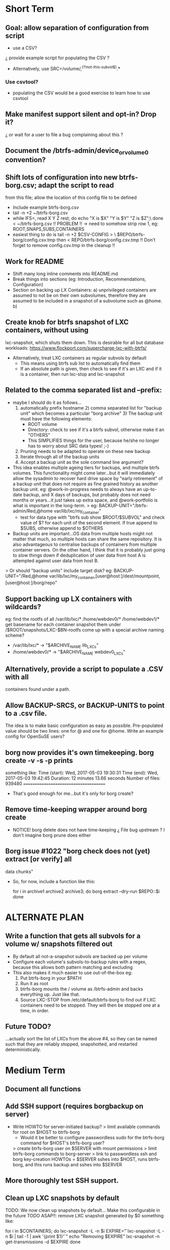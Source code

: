 * Short Term
** Goal: allow separation of configuration from script
   - use a CSV?
   ¿ provide example script for populating the CSV ?
   - Alternatively, use SRC=/volume/,^(?!not-this-subvol$).*
*** Use csvtool?
   - populating the CSV would be a good exercise to learn how to
     use csvtool
** Make manifest support silent and opt-in? Drop it?
   ¿ or wait for a user to file a bug complaining about this ?
** Document the /btrfs-admin/device_or_volume0 convention?
** Shift lots of configuration into new btrfs-borg.csv; adapt the script to read
  from this file; allow the location of this config file to be defined
    - Include example btrfs-borg.csv
    - tail -n +2 ~/btrfs-borg.csv
    - while IFS=, read X Y Z rest; do echo "X is $X" "Y is $Y" "Z is $Z";\
          done < ~/btrfs-borg.csv
       !! PROBLEM !! -> need to somehow strip row 1, eg:
              ROOT,SNAPS,SUBS,CONTAINERS
    - easiest thing to do is tail -n +2 $CSV-CONFIG > \
          $REPO/btrfs-borg/config.csv.tmp
      then < REPO/btrfs-borg/config.csv.tmp
       !! Don't forget to remove config.csv.tmp in the cleanup !!
** Work for README
    - Shift many long inline comments into README.md
    - Break things into sections (eg: Introduction, Recommendations,
      Configuration)
    - Section on backing up LX Containers: a) unprivileged containers are
      assumed to not be on their own subvolumes, therefore they are assumed to
      be included in a snapshot of a subvolume such as @home.  b) 
** Create knob for btrfs snapshot of LXC containers, without using
  lxc-snapshot, which shuts them down.  This is desirable for all but
  database workloads:
  https://www.flockport.com/supercharge-lxc-with-btrfs/
    - Alternatively, treat LXC containers as regular subvols by default
      * This means using btrfs sub list to automatically find them
      * If an absolute path is given, then check to see if it's an LXC
        and if it is a container, then run lxc-stop and lxc-snapshot
** Related to the comma separated list and --prefix:
   - maybe I should do it as follows...
     1) automatically prefix hostname  2) comma separated list for
      "backup unit" which becomes a particular "borg archive"  3)
      The backup unit must have the following elements:
      - ROOT volume
      - Directory: check to see if it's a btrfs subvol, otherwise make
        it an "OTHERS"
      - This SIMPLIFIES things for the user, because he/she no longer
        has to worry about SRC data types! ;-)
     4) Pruning needs to be adapted to operate on these new backup
     5) Iterate through all of the backup units
     6) Accept a backup unit as the sole command line argument?         
   - This idea enables multiple ageing tiers for backups, and multiple
     btrfs volumes.  This functionality might come later...but it
     will immediately allow the sysadmin to recover hard drive space
     by "early retirement" of a backup unit that does not require as fine
     grained history as another backup unit.  eg: @work-in-progress
     needs to always have an up-to-date backup, and X days of backups,
     but probably does not need months or years...it just takes up
     extra space, and @work-portfolio is what is important in the long-term.
     > eg: BACKUP-UNIT="/btrfs-admin/Red,@home var/lib/lxc/my_container"
       - test for data type with "btrfs sub show $ROOT/$SUBVOL" and check
         value of $? for each unit of the second element.  If true
         append to $SUBS, otherwise append to $OTHERS
   - Backup units are important...OS data from multiple hosts might
     not matter that much, so multiple hosts can share the same
     repository.  It is also advantageous to centralise backups of
     containers from multiple container servers.  On the other hand,
     I think that it is probably just going to slow things down if
     deduplication of user data from host A is attempted against user
     data from host B.
   > Or should "backup units" include target disk?
     eg: BACKUP-UNIT="/Red,@home var/lib/lxc/my_container,[user@host:]/dest/mountpoint,[user@host:]/borg/repo"
** Support backing up LX containers with wildcards?
  eg: find the rootfs of all /var/lib/lxc/* /home/webdev0/* /home/webdev1/*
  get basename for each container
  snapshot them under /$ROOT/snapshots/LXC-$BN-rootfs
  come up with a special archive naming scheme?
    - /var/lib/lxc/* ->  "$ARCHIVE_NAME lib_LXCs"
    - /home/webdev0/* -> "$ARCHIVE_NAME webdev0_LXCs"
** Alternatively, provide a script to populate a .CSV with all
  containers found under a path.
** Allow BACKUP-SRCS, or BACKUP-UNITS to point to a .csv file.
  The idea is to make basic configuration as easy as possible.
  Pre-populated value should be two lines: one for @ and one for
  @home.  Write an example config for OpenSuSE users?
** borg now provides it's own timekeeping. borg create -v -s -p prints
   something like:
   Time (start): Wed, 2017-05-03 19:30:31
   Time (end):   Wed, 2017-05-03 19:42:45
   Duration: 12 minutes 13.66 seconds
   Number of files: 939480
   ======================================
   - That's good enough for me...but it's only for borg create?
** Remove time-keeping wrapper around borg create
   - NOTICE!  borg delete does not have time-keeping
      ¿ File bug upstream ?  I don't imagine borg prune does either
** Borg issue #1022 "borg check does not (yet) extract [or verify] all
   data chunks"
   - So, for now, include a function like this:
      # get archives as a space separated list 
      for i in archive1 archive2 archive3; do
      borg extract --dry-run $REPO::$i
      done


* ALTERNATE PLAN
** Write a function that gets all subvols for a volume w/ snapshots filtered out
  - By default all not-a-snapshot subvols are backed up per volume
  - Configure each volume's subvols-to-backup rules with a regex,
    because this allows both pattern matching and excluding
  - This also makes it much easier to use out-of-the-box eg:
      1. Put btrfs-borg in your $PATH
      2. Run it as root
      3. btrfs-borg mounts the / volume as /btrfs-admin and backs
         everything up.  Just like that.
      4. Source LXC-STOP from /etc/default/btrfs-borg to find out
         if LXC containers need to be stopped.  They will then be stopped
         one at a time, in order.
** Future TODO?
  ...actually sort the list of LXCs from the above #4, so they can be named
  such that they are reliably stopped, snapshotted, and restarted
  deterministically.


* Medium Term
** Document all functions
** Add SSH support (requires borgbackup on server)
    - Write HOWTO for server-initiated backup?
        > limit available commands for root on $HOST to btrfs-borg
          + Would it be better to configure passwordless sudo
            for the btrfs-borg command for $HOST's btrfs-borg user?
        > create btrfs-borg user on $SERVER with mount permissions
        > limit btrfs-borg commands to borg-server
        > link to passwordless ssh and borg key-creation HOWTOs
        = $SERVER sshes into $HOST, runs btrfs-borg,
          and this runs backup and sshes into $SERVER
** More thoroughly test SSH support.


** Clean up LXC snapshots by default
    TODO: We now clean up snapshots by default...
           Make this configurable in the future
     TODO ASAP!!: remove LXC snapshot generated by $0
     something like:

    for i in $CONTAINERS; do
          lxc-snapshot -L -n $i
          EXPIRE="`lxc-snapshot -L -n $i | tail -1 | awk '{print $1}'`"
          echo "Removing $EXPIRE"
          lxc-snapshot -n get-transmissions -d $EXPIRE
    done

** Add optional support for backing up multiple hosts to the same repo
  ...which means more efficient deduplication!
   - Gabor's suggestion :-)
   - Needs to automatically uniquely name backups
     ¿ Is `hostname` sufficient ?
   - Needs to pass the unique identifier to borg prune, using the
     prefix parameter, so that the backups of each host are pruned
     (backups for host) instead of (backups for host1 and host2 and
     etc.)
** Centralise documentation to an .asciidoc and use this to generate a manpage.


* Long Term
** When btrfs-borg is feature-complete, tag 1.0
** Store the partition and subvolume layout,
  ¿ and also strong checksums of the generated files as:
    `hostname`_partitions_subvolume-layout as a tiny borg-archive ?
** Provide local backup disk mount/umount example wrapper script?
    - Is udisk really the best way to safely logically disconnect USB disks?
    - allow borg-btrfs to manage mount/umount via udisk by defining mount point
        !! Leaving it blank means borg-btrfs will not manage the mount !!
    ¿ Must correspond to a fstab entry with adequate permissions?
    - udisk encrypted device support?
    - get $DEVICE: df -h /home/media/usb/$REPO | tail -n1 | \
          awk '{print $1}' \
          || mount HOW_DO_I_FIND_THE_DEVICE/DIR_TO_MOUNT_IF_IT'S_NOT_MOUNTED?
    - sync; sleep 1; sync; udisksctl unmount -b $DEVICE
    - sync; sleep 1; sync; udisksctl power-off  -b /dev/sdd1
** Make /borg/repo variable relative to /dest/mountpoint! (see section
  on udisk mounting)  By default, if BACKUP-UNIT is passed as a
   command line argument, do not unmount without explicit
   authorisation...needs another command line argument.
   The config-file.csv method makes one borg archive per line, and
   unmounts after the backup of the last line completes.  
** Optional generation of comprehensive manifest?  eg:
    for i in `borg list $BORG_REPO | awk '{print $1}'`; do
      borg info $BORG_REPO::$i >> $BORG_REPO/$REPO/btrfs-borg/borg_info_output
    done
    - Alternatively, submit a request for this functionality upstream
    - Is this an information leak?  Hmm....probably...
** Someday allow sourcing backup_units from multiple CSVs?
   - the point is to allow automatic backup of new subvolumes,
     which are generated by scripts that populate those CSVs
